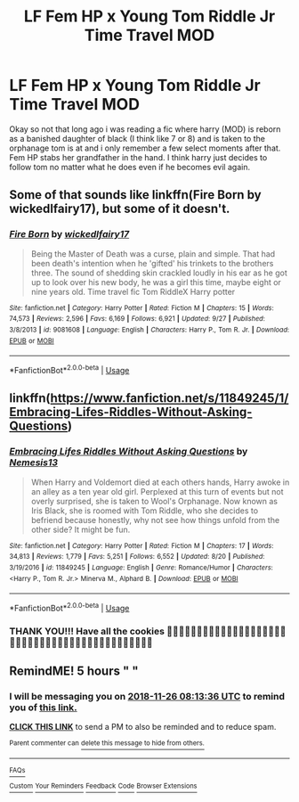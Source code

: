 #+TITLE: LF Fem HP x Young Tom Riddle Jr Time Travel MOD

* LF Fem HP x Young Tom Riddle Jr Time Travel MOD
:PROPERTIES:
:Author: Shade0323
:Score: 0
:DateUnix: 1543201142.0
:DateShort: 2018-Nov-26
:FlairText: Request
:END:
Okay so not that long ago i was reading a fic where harry (MOD) is reborn as a banished daughter of black (I think like 7 or 8) and is taken to the orphanage tom is at and i only remember a few select moments after that. Fem HP stabs her grandfather in the hand. I think harry just decides to follow tom no matter what he does even if he becomes evil again.


** Some of that sounds like linkffn(Fire Born by wickedlfairy17), but some of it doesn't.
:PROPERTIES:
:Author: wordhammer
:Score: 6
:DateUnix: 1543202456.0
:DateShort: 2018-Nov-26
:END:

*** [[https://www.fanfiction.net/s/9081608/1/][*/Fire Born/*]] by [[https://www.fanfiction.net/u/1111871/wickedlfairy17][/wickedlfairy17/]]

#+begin_quote
  Being the Master of Death was a curse, plain and simple. That had been death's intention when he 'gifted' his trinkets to the brothers three. The sound of shedding skin crackled loudly in his ear as he got up to look over his new body, he was a girl this time, maybe eight or nine years old. Time travel fic Tom RiddleX Harry potter
#+end_quote

^{/Site/:} ^{fanfiction.net} ^{*|*} ^{/Category/:} ^{Harry} ^{Potter} ^{*|*} ^{/Rated/:} ^{Fiction} ^{M} ^{*|*} ^{/Chapters/:} ^{15} ^{*|*} ^{/Words/:} ^{74,573} ^{*|*} ^{/Reviews/:} ^{2,596} ^{*|*} ^{/Favs/:} ^{6,169} ^{*|*} ^{/Follows/:} ^{6,921} ^{*|*} ^{/Updated/:} ^{9/27} ^{*|*} ^{/Published/:} ^{3/8/2013} ^{*|*} ^{/id/:} ^{9081608} ^{*|*} ^{/Language/:} ^{English} ^{*|*} ^{/Characters/:} ^{Harry} ^{P.,} ^{Tom} ^{R.} ^{Jr.} ^{*|*} ^{/Download/:} ^{[[http://www.ff2ebook.com/old/ffn-bot/index.php?id=9081608&source=ff&filetype=epub][EPUB]]} ^{or} ^{[[http://www.ff2ebook.com/old/ffn-bot/index.php?id=9081608&source=ff&filetype=mobi][MOBI]]}

--------------

*FanfictionBot*^{2.0.0-beta} | [[https://github.com/tusing/reddit-ffn-bot/wiki/Usage][Usage]]
:PROPERTIES:
:Author: FanfictionBot
:Score: 2
:DateUnix: 1543202471.0
:DateShort: 2018-Nov-26
:END:


** linkffn([[https://www.fanfiction.net/s/11849245/1/Embracing-Lifes-Riddles-Without-Asking-Questions]])
:PROPERTIES:
:Author: GhostPhantomSpectre
:Score: 6
:DateUnix: 1543209376.0
:DateShort: 2018-Nov-26
:END:

*** [[https://www.fanfiction.net/s/11849245/1/][*/Embracing Lifes Riddles Without Asking Questions/*]] by [[https://www.fanfiction.net/u/227409/Nemesis13][/Nemesis13/]]

#+begin_quote
  When Harry and Voldemort died at each others hands, Harry awoke in an alley as a ten year old girl. Perplexed at this turn of events but not overly surprised, she is taken to Wool's Orphanage. Now known as Iris Black, she is roomed with Tom Riddle, who she decides to befriend because honestly, why not see how things unfold from the other side? It might be fun.
#+end_quote

^{/Site/:} ^{fanfiction.net} ^{*|*} ^{/Category/:} ^{Harry} ^{Potter} ^{*|*} ^{/Rated/:} ^{Fiction} ^{M} ^{*|*} ^{/Chapters/:} ^{17} ^{*|*} ^{/Words/:} ^{34,813} ^{*|*} ^{/Reviews/:} ^{1,779} ^{*|*} ^{/Favs/:} ^{5,251} ^{*|*} ^{/Follows/:} ^{6,552} ^{*|*} ^{/Updated/:} ^{8/20} ^{*|*} ^{/Published/:} ^{3/19/2016} ^{*|*} ^{/id/:} ^{11849245} ^{*|*} ^{/Language/:} ^{English} ^{*|*} ^{/Genre/:} ^{Romance/Humor} ^{*|*} ^{/Characters/:} ^{<Harry} ^{P.,} ^{Tom} ^{R.} ^{Jr.>} ^{Minerva} ^{M.,} ^{Alphard} ^{B.} ^{*|*} ^{/Download/:} ^{[[http://www.ff2ebook.com/old/ffn-bot/index.php?id=11849245&source=ff&filetype=epub][EPUB]]} ^{or} ^{[[http://www.ff2ebook.com/old/ffn-bot/index.php?id=11849245&source=ff&filetype=mobi][MOBI]]}

--------------

*FanfictionBot*^{2.0.0-beta} | [[https://github.com/tusing/reddit-ffn-bot/wiki/Usage][Usage]]
:PROPERTIES:
:Author: FanfictionBot
:Score: 2
:DateUnix: 1543209390.0
:DateShort: 2018-Nov-26
:END:


*** THANK YOU!!! Have all the cookies 🍪🍪🍪🍪🍪🍪🍪🍪🍪🍪🍪🍪🍪🍪🍪🍪🍪🍪🍪🍪🍪🍪🍪🍪🍪🍪🍪🍪🍪🍪🍪🍪🍪🍪🍪🍪🍪🍪🍪🍪🍪🍪🍪🍪
:PROPERTIES:
:Author: Shade0323
:Score: 1
:DateUnix: 1543263549.0
:DateShort: 2018-Nov-26
:END:


** RemindME! 5 hours " "
:PROPERTIES:
:Author: _darth_revan
:Score: 1
:DateUnix: 1543202001.0
:DateShort: 2018-Nov-26
:END:

*** I will be messaging you on [[http://www.wolframalpha.com/input/?i=2018-11-26%2008:13:36%20UTC%20To%20Local%20Time][*2018-11-26 08:13:36 UTC*]] to remind you of [[https://www.reddit.com/r/HPfanfiction/comments/a0fd5h/lf_fem_hp_x_young_tom_riddle_jr_time_travel_mod/][*this link.*]]

[[http://np.reddit.com/message/compose/?to=RemindMeBot&subject=Reminder&message=%5Bhttps://www.reddit.com/r/HPfanfiction/comments/a0fd5h/lf_fem_hp_x_young_tom_riddle_jr_time_travel_mod/%5D%0A%0ARemindMe!%20%205%20hours][*CLICK THIS LINK*]] to send a PM to also be reminded and to reduce spam.

^{Parent commenter can} [[http://np.reddit.com/message/compose/?to=RemindMeBot&subject=Delete%20Comment&message=Delete!%20eahbgzz][^{delete this message to hide from others.}]]

--------------

[[http://np.reddit.com/r/RemindMeBot/comments/24duzp/remindmebot_info/][^{FAQs}]]

[[http://np.reddit.com/message/compose/?to=RemindMeBot&subject=Reminder&message=%5BLINK%20INSIDE%20SQUARE%20BRACKETS%20else%20default%20to%20FAQs%5D%0A%0ANOTE:%20Don't%20forget%20to%20add%20the%20time%20options%20after%20the%20command.%0A%0ARemindMe!][^{Custom}]]
[[http://np.reddit.com/message/compose/?to=RemindMeBot&subject=List%20Of%20Reminders&message=MyReminders!][^{Your Reminders}]]
[[http://np.reddit.com/message/compose/?to=RemindMeBotWrangler&subject=Feedback][^{Feedback}]]
[[https://github.com/SIlver--/remindmebot-reddit][^{Code}]]
[[https://np.reddit.com/r/RemindMeBot/comments/4kldad/remindmebot_extensions/][^{Browser Extensions}]]
:PROPERTIES:
:Author: RemindMeBot
:Score: 1
:DateUnix: 1543202018.0
:DateShort: 2018-Nov-26
:END:
